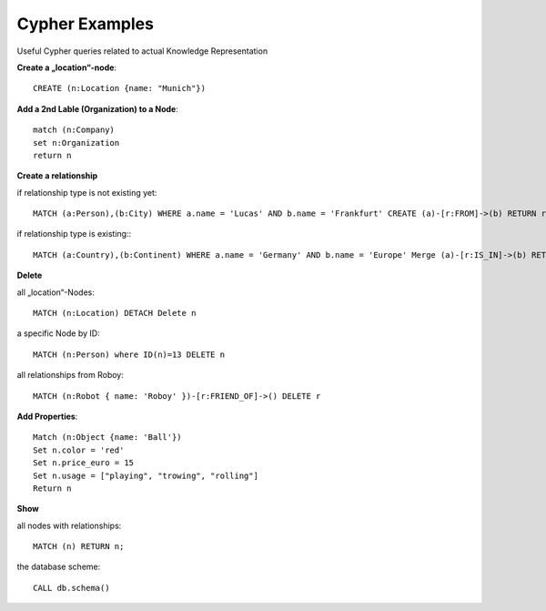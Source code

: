Cypher Examples
================================

Useful Cypher queries related to actual Knowledge Representation

**Create a „location“-node**::

	CREATE (n:Location {name: "Munich"})

**Add a 2nd Lable (Organization) to a Node**::

	match (n:Company)
	set n:Organization
	return n

**Create a relationship**

if relationship type is not existing yet::

	MATCH (a:Person),(b:City) WHERE a.name = 'Lucas' AND b.name = 'Frankfurt' CREATE (a)-[r:FROM]->(b) RETURN r

if relationship type is existing:::

	MATCH (a:Country),(b:Continent) WHERE a.name = 'Germany' AND b.name = 'Europe' Merge (a)-[r:IS_IN]->(b) RETURN r


**Delete**

all „location“-Nodes::
	
	MATCH (n:Location) DETACH Delete n

a specific Node by ID::

	MATCH (n:Person) where ID(n)=13 DELETE n

all relationships from Roboy::
	
	MATCH (n:Robot { name: 'Roboy' })-[r:FRIEND_OF]->() DELETE r


**Add Properties**::

	Match (n:Object {name: 'Ball'}) 
	Set n.color = 'red' 
	Set n.price_euro = 15 
	Set n.usage = ["playing", "trowing", "rolling"]
	Return n

**Show**

all nodes with relationships::
	
	MATCH (n) RETURN n;

the database scheme::

	CALL db.schema()
